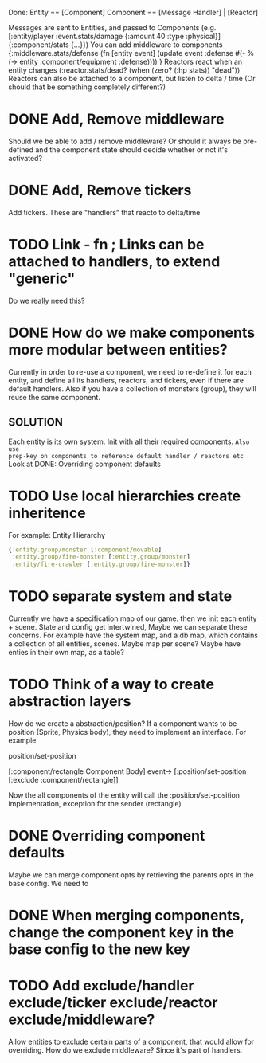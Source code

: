 Done:
    Entity == [Component]
    Component == [Message Handler] | [Reactor]

    Messages are sent to Entities, and passed to Components (e.g. [:entity/player :event.stats/damage {:amount 40 :type :physical}] {:component/stats {...}})
    You can add middleware to components {:middleware.stats/defense (fn [entity event] (update event :defense #(- % (-> entity :component/equipment :defense)))) }
    Reactors react when an entity changes (:reactor.stats/dead? (when (zero? (:hp stats)) "dead"))
       Reactors can also be attached to a component, but listen to delta / time (Or should that be something completely different?)

* DONE Add, Remove middleware

Should we be able to add / remove middleware? Or should it always be pre-defined
and the component state should decide whether or not it's activated?
* DONE Add, Remove tickers
Add tickers. These are "handlers" that reacto to delta/time
* TODO Link - fn ; Links can be attached to handlers, to extend "generic"
Do we really need this?
* DONE How do we make components more modular between entities?
Currently in order to re-use a component, we need to re-define it for each
entity, and define all its handlers, reactors, and tickers, even if there are
default handlers. Also if you have a collection of monsters (group), they will
reuse the same component.
** SOLUTION
Each entity is its own system. Init with all their required components. ~Also use
prep-key on components to reference default handler / reactors etc~
Look at DONE: Overriding component defaults
* TODO Use local hierarchies create inheritence
For example:
Entity Hierarchy
#+BEGIN_SRC clojure
{:entity.group/monster [:component/movable]
 :entity.group/fire-monster [:entity.group/monster]
 :entity/fire-crawler [:entity.group/fire-monster]}
#+END_SRC

* TODO separate system and state
Currently we have a specification map of our game. then we init each entity +
scene. State and config get intertwined, Maybe we can separate these concerns.
For example have the system map, and a db map, which contains a collection of
all entities, scenes. Maybe map per scene? Maybe have enties in their own map,
as a table?

* TODO Think of a way to create abstraction layers
How do we create a abstraction/position? If a component wants to be position
(Sprite, Physics body), they need to implement an interface. For example

position/set-position

[:component/rectangle Component Body] event-> [:position/set-position [:exclude :component/rectangle]]

Now the all components of the entity will call the :position/set-position
implementation, exception for the sender (rectangle)

* DONE Overriding component defaults
Maybe we can merge component opts by retrieving the parents opts in the base
config. We need to
* DONE When merging components, change the component key in the base config to the new key
* TODO Add exclude/handler exclude/ticker exclude/reactor exclude/middleware?
Allow entities to exclude certain parts of a component, that would allow for
overriding. How do we exclude middleware? Since it's part of handlers.
